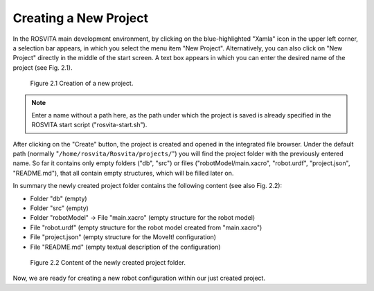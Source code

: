 ************************
Creating a New Project
************************

In the ROSVITA main development environment, by clicking on the blue-highlighted "Xamla" icon in the upper left corner, 
a selection bar appears, in which you select the menu item "New Project".
Alternatively, you can also click on "New Project" directly in the middle of the start screen.
A text box appears in which you can enter the desired name of the project (see Fig. 2.1).


.. figure:: images/Project_Creation.png

   Figure 2.1  Creation of a new project.


.. note:: Enter a name without a path here, as the path under which the project is saved is already specified in the ROSVITA start script ("rosvita-start.sh").

After clicking on the "Create" button, the project is created and opened in the integrated file browser.
Under the default path (normally "``/home/rosvita/Rosvita/projects/``") 
you will find the project folder with the previously entered name.
So far it contains only empty folders ("db", "src") or files 
("robotModel/main.xacro", "robot.urdf", "project.json", "README.md"), that all contain empty structures,
which will be filled later on.

In summary the newly created project folder contains the following content (see also Fig. 2.2):

* Folder "db" (empty)
* Folder "src" (empty)
* Folder "robotModel" -> File "main.xacro" (empty structure for the robot model)
* File "robot.urdf" (empty structure for the robot model created from "main.xacro")
* File "project.json" (empty structure for the MoveIt! configuration)
* File "README.md" (empty textual description of the configuration)

.. figure:: images/Project_folder.png
   :scale: 60 %

   Figure 2.2  Content of the newly created project folder.

Now, we are ready for creating a new robot configuration within our just created project.
